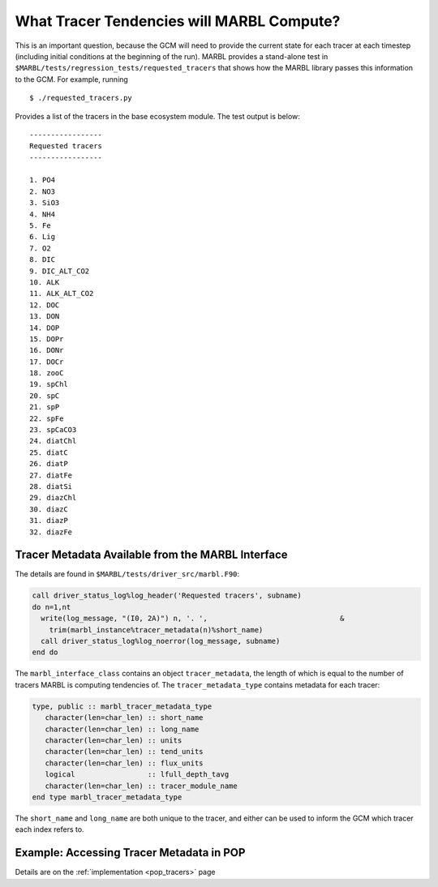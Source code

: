 .. _tracer_state:

==========================================
What Tracer Tendencies will MARBL Compute?
==========================================

This is an important question, because the GCM will need to provide the current state for each tracer at each timestep (including initial conditions at the beginning of the run).
MARBL provides a stand-alone test in ``$MARBL/tests/regression_tests/requested_tracers`` that shows how the MARBL library passes this information to the GCM.
For example, running

::

  $ ./requested_tracers.py

Provides a list of the tracers in the base ecosystem module. The test output is below:

::

  -----------------
  Requested tracers
  -----------------

  1. PO4
  2. NO3
  3. SiO3
  4. NH4
  5. Fe
  6. Lig
  7. O2
  8. DIC
  9. DIC_ALT_CO2
  10. ALK
  11. ALK_ALT_CO2
  12. DOC
  13. DON
  14. DOP
  15. DOPr
  16. DONr
  17. DOCr
  18. zooC
  19. spChl
  20. spC
  21. spP
  22. spFe
  23. spCaCO3
  24. diatChl
  25. diatC
  26. diatP
  27. diatFe
  28. diatSi
  29. diazChl
  30. diazC
  31. diazP
  32. diazFe

--------------------------------------------------
Tracer Metadata Available from the MARBL Interface
--------------------------------------------------

The details are found in ``$MARBL/tests/driver_src/marbl.F90``:

.. code-block:: fortran

  call driver_status_log%log_header('Requested tracers', subname)
  do n=1,nt
    write(log_message, "(I0, 2A)") n, '. ',                               &
      trim(marbl_instance%tracer_metadata(n)%short_name)
    call driver_status_log%log_noerror(log_message, subname)
  end do

The ``marbl_interface_class`` contains an object ``tracer_metadata``, the length of which is equal to the number of tracers MARBL is computing tendencies of.
The ``tracer_metadata_type`` contains metadata for each tracer:

.. code-block:: fortran

  type, public :: marbl_tracer_metadata_type
     character(len=char_len) :: short_name
     character(len=char_len) :: long_name
     character(len=char_len) :: units
     character(len=char_len) :: tend_units
     character(len=char_len) :: flux_units
     logical                 :: lfull_depth_tavg
     character(len=char_len) :: tracer_module_name
  end type marbl_tracer_metadata_type

The ``short_name`` and ``long_name`` are both unique to the tracer, and either can be used to inform the GCM which tracer each index refers to.

-----------------------------------------
Example: Accessing Tracer Metadata in POP
-----------------------------------------

Details are on the :ref:`implementation <pop_tracers>` page
